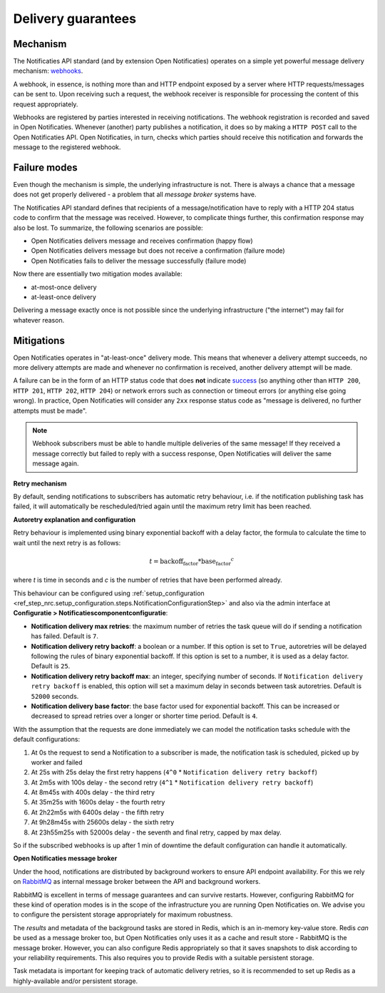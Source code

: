 .. _delivery_guarantees:

Delivery guarantees
===================

Mechanism
---------

The Notificaties API standard (and by extension Open Notificaties) operates on a simple
yet powerful message delivery mechanism: webhooks_.

A webhook, in essence, is nothing more than and HTTP endpoint exposed by a server where
HTTP requests/messages can be sent to. Upon receiving such a request, the webhook
receiver is responsible for processing the content of this request appropriately.

Webhooks are registered by parties interested in receiving notifications. The webhook
registration is recorded and saved in Open Notificaties. Whenever (another) party
publishes a notification, it does so by making a ``HTTP POST`` call to the Open
Notificaties API. Open Notificaties, in turn, checks which parties should receive this
notification and forwards the message to the registered webhook.

.. _webhooks: https://en.wikipedia.org/wiki/Webhook

Failure modes
-------------

Even though the mechanism is simple, the underlying infrastructure is not. There is
always a chance that a message does not get properly delivered - a problem that all
*message broker* systems have.

The Notificaties API standard defines that recipients of a message/notification have to
reply with a HTTP 204 status code to confirm that the message was received. However,
to complicate things further, this confirmation response may also be lost. To summarize,
the following scenarios are possible:

* Open Notificaties delivers message and receives confirmation (happy flow)
* Open Notificaties delivers message but does not receive a confirmation (failure mode)
* Open Notificaties fails to deliver the message successfully (failure mode)

Now there are essentially two mitigation modes available:

* at-most-once delivery
* at-least-once delivery

Delivering a message exactly once is not possible since the underlying infrastructure
("the internet") may fail for whatever reason.

Mitigations
-----------

Open Notificaties operates in "at-least-once" delivery mode. This means that whenever
a delivery attempt succeeds, no more delivery attempts are made and whenever no
confirmation is received, another delivery attempt will be made.

A failure can be in the form of an HTTP status code that does **not** indicate
`success <https://developer.mozilla.org/en-US/docs/Web/HTTP/Status#successful_responses>`_
(so anything other than ``HTTP 200``, ``HTTP 201``, ``HTTP 202``, ``HTTP 204``) or
network errors such as connection or timeout errors (or anything else going wrong). In
practice, Open Notificaties will consider any ``2xx`` response status code as
"message is delivered, no further attempts must be made".

.. note:: Webhook subscribers must be able to handle multiple deliveries of the same message! If
   they received a message correctly but failed to reply with a success response, Open
   Notificaties will deliver the same message again.

**Retry mechanism**

By default, sending notifications to subscribers has automatic retry behaviour, i.e. if the notification
publishing task has failed, it will automatically be rescheduled/tried again until the maximum
retry limit has been reached.

**Autoretry explanation and configuration**

Retry behaviour is implemented using binary exponential backoff with a delay factor,
the formula to calculate the time to wait until the next retry is as follows:

.. math::
    t = \text{backoff_factor} * \text{base_factor}^c

where `t` is time in seconds and  `c` is the number of retries that have been performed already.

This behaviour can be configured using :ref:`setup_configuration <ref_step_nrc.setup_configuration.steps.NotificationConfigurationStep>`
and also via the admin interface at **Configuratie > Notificatiescomponentconfiguratie**:

* **Notification delivery max retries**: the maximum number of retries the task queue
  will do if sending a notification has failed. Default is ``7``.
* **Notification delivery retry backoff**: a boolean or a number. If this option is set to
  ``True``, autoretries will be delayed following the rules of binary exponential backoff. If
  this option is set to a number, it is used as a delay factor. Default is ``25``.
* **Notification delivery retry backoff max**: an integer, specifying number of seconds.
  If ``Notification delivery retry backoff`` is enabled, this option will set a maximum
  delay in seconds between task autoretries. Default is ``52000`` seconds.
* **Notification delivery base factor**: the base factor used for exponential backoff.
  This can be increased or decreased to spread retries over a longer or shorter time period.
  Default is ``4``.

With the assumption that the requests are done immediately we can model the notification
tasks schedule with the default configurations:

1. At 0s the request to send a Notification to a subscriber is made, the notification task is scheduled, picked up
   by worker and failed
2. At 25s with 25s delay the first retry happens (``4^0`` * ``Notification delivery retry backoff``)
3. At 2m5s with 100s delay - the second retry (``4^1`` * ``Notification delivery retry backoff``)
4. At 8m45s with 400s delay - the third retry
5. At 35m25s with 1600s delay - the fourth retry
6. At 2h22m5s with 6400s delay - the fifth retry
7. At 9h28m45s with 25600s delay - the sixth retry
8. At 23h55m25s with 52000s delay - the seventh and final retry, capped by max delay.

So if the subscribed webhooks is up after 1 min of downtime the default configuration can handle it
automatically.

**Open Notificaties message broker**

Under the hood, notifications are distributed by background workers to ensure API
endpoint availability. For this we rely on RabbitMQ_ as internal message broker between
the API and background workers.

RabbitMQ is excellent in terms of message guarantees and can survive restarts. However,
configuring RabbitMQ for these kind of operation modes is in the scope of the infrastructure
you are running Open Notificaties on. We advise you to configure the persistent storage
appropriately for maximum robustness.

The *results* and metadata of the background tasks are stored in Redis, which is an
in-memory key-value store. Redis *can* be used as a message broker too, but Open
Notificaties only uses it as a cache and result store - RabbitMQ is the message broker.
However, you can also configure Redis appropriately so that it saves snapshots to disk
according to your reliability requirements. This also requires you to provide Redis with
a suitable persistent storage.

Task metadata is important for keeping track of automatic delivery retries, so it is
recommended to set up Redis as a highly-available and/or persistent storage.

.. _RabbitMQ: https://www.rabbitmq.com/
.. _Redis: https://redis.io/

